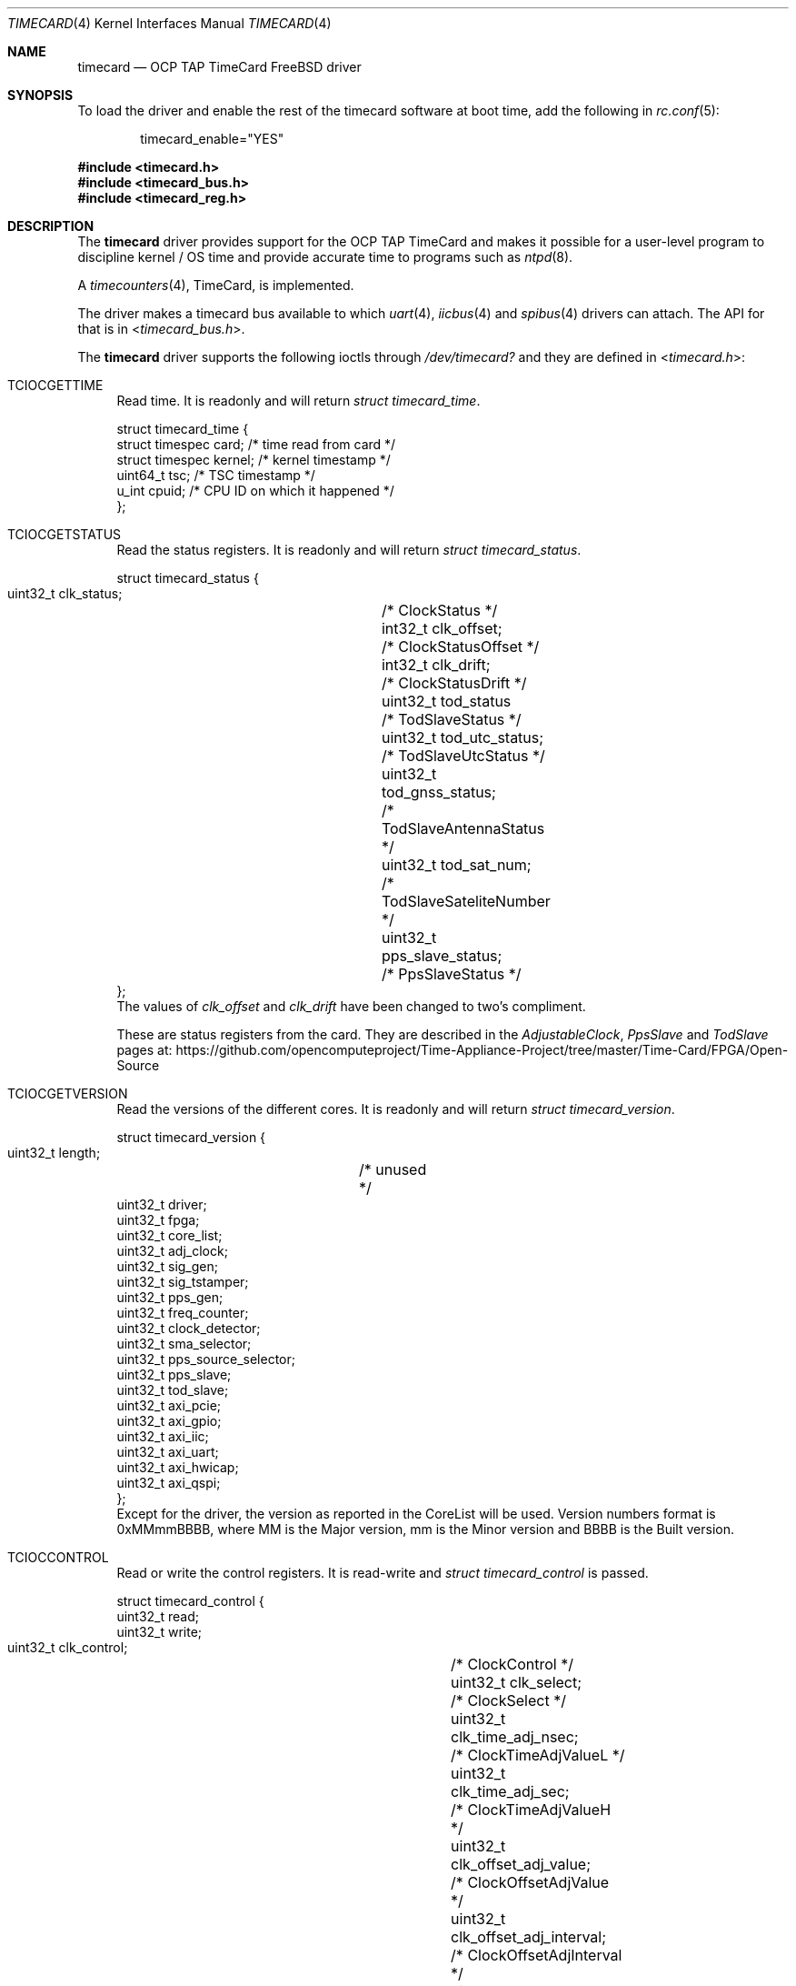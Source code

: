 .\"
.\" SPDX-License-Identifier: BSD-2-Clause
.\"
.\" Copyright (c) 2024 John Hay
.\"
.\" Redistribution and use in source and binary forms, with or without
.\" modification, are permitted provided that the following conditions
.\" are met:
.\" 1. Redistributions of source code must retain the above copyright
.\"    notice, this list of conditions and the following disclaimer.
.\" 2. Redistributions in binary form must reproduce the above copyright
.\"    notice, this list of conditions and the following disclaimer in the
.\"    documentation and/or other materials provided with the distribution.
.\"
.\" THIS SOFTWARE IS PROVIDED BY THE AUTHOR AND CONTRIBUTORS ``AS IS'' AND
.\" ANY EXPRESS OR IMPLIED WARRANTIES, INCLUDING, BUT NOT LIMITED TO, THE
.\" IMPLIED WARRANTIES OF MERCHANTABILITY AND FITNESS FOR A PARTICULAR PURPOSE
.\" ARE DISCLAIMED.  IN NO EVENT SHALL THE AUTHOR OR CONTRIBUTORS BE LIABLE
.\" FOR ANY DIRECT, INDIRECT, INCIDENTAL, SPECIAL, EXEMPLARY, OR CONSEQUENTIAL
.\" DAMAGES (INCLUDING, BUT NOT LIMITED TO, PROCUREMENT OF SUBSTITUTE GOODS
.\" OR SERVICES; LOSS OF USE, DATA, OR PROFITS; OR BUSINESS INTERRUPTION)
.\" HOWEVER CAUSED AND ON ANY THEORY OF LIABILITY, WHETHER IN CONTRACT, STRICT
.\" LIABILITY, OR TORT (INCLUDING NEGLIGENCE OR OTHERWISE) ARISING IN ANY WAY
.\" OUT OF THE USE OF THIS SOFTWARE, EVEN IF ADVISED OF THE POSSIBILITY OF
.\" SUCH DAMAGE.
.\"
.\" Note: The date here should be updated whenever a non-trivial
.\" change is made to the manual page.
.Dd January 1, 2024
.Dt TIMECARD 4
.Os
.Sh NAME
.Nm timecard
.Nd "OCP TAP TimeCard FreeBSD driver"
.Sh SYNOPSIS
To load the driver and enable the rest of the timecard software at boot time,
add the following in
.Xr rc.conf 5 :
.Bd -literal -offset indent
timecard_enable="YES"
.Ed
.Pp
.In timecard.h
.In timecard_bus.h
.In timecard_reg.h
.Sh DESCRIPTION
The
.Nm
driver provides support for the OCP TAP TimeCard and
makes it possible for a user-level program to
discipline kernel / OS time and
provide accurate time to programs such as
.Xr ntpd 8 .
.Pp
A
.Xr timecounters 4 ,
TimeCard, is implemented.
.Pp
The driver makes a timecard bus available to which
.Xr uart 4 ,
.Xr iicbus 4
and
.Xr spibus 4
drivers can attach.
The API for that is in
.In timecard_bus.h .
.Pp
The
.Nm
driver supports the following ioctls through
.Pa /dev/timecard?
and they are defined in
.In timecard.h :
.Bl -tag -width "12"
.It Dv TCIOCGETTIME
Read time.
It is readonly and will return
.Va struct timecard_time .
.Bd -literal
struct timecard_time {
    struct timespec card;   /* time read from card */
    struct timespec kernel; /* kernel timestamp */
    uint64_t tsc;           /* TSC timestamp */
    u_int cpuid;            /* CPU ID on which it happened */
};
.Ed
.Pp
.It Dv TCIOCGETSTATUS
Read the status registers.
It is readonly and will return
.Va struct timecard_status .
.Bd -literal
struct timecard_status {
    uint32_t clk_status;	/* ClockStatus */
    int32_t clk_offset;		/* ClockStatusOffset */
    int32_t clk_drift;		/* ClockStatusDrift */
    uint32_t tod_status		/* TodSlaveStatus */
    uint32_t tod_utc_status;	/* TodSlaveUtcStatus */
    uint32_t tod_gnss_status;	/* TodSlaveAntennaStatus */
    uint32_t tod_sat_num;	/* TodSlaveSateliteNumber */
    uint32_t pps_slave_status;	/* PpsSlaveStatus */
};
.Ed
The values of
.Va clk_offset
and
.Va clk_drift
have been changed to two's compliment.
.Pp
These are status registers from the card. They are described in the
.Va AdjustableClock ,
.Va PpsSlave
and
.Va TodSlave
pages at:
.Lk https://github.com/opencomputeproject/Time-Appliance-Project/tree/master/Time-Card/FPGA/Open-Source
.Pp
.It Dv TCIOCGETVERSION
Read the versions of the different cores.
It is readonly and will return
.Va struct timecard_version .
.Bd -literal
struct timecard_version {
    uint32_t length;	/* unused */
    uint32_t driver;
    uint32_t fpga;
    uint32_t core_list;
    uint32_t adj_clock;
    uint32_t sig_gen;
    uint32_t sig_tstamper;
    uint32_t pps_gen;
    uint32_t freq_counter;
    uint32_t clock_detector;
    uint32_t sma_selector;
    uint32_t pps_source_selector;
    uint32_t pps_slave;
    uint32_t tod_slave;
    uint32_t axi_pcie;
    uint32_t axi_gpio;
    uint32_t axi_iic;
    uint32_t axi_uart;
    uint32_t axi_hwicap;
    uint32_t axi_qspi;
};
.Ed
Except for the driver, the version as reported in the CoreList will be used.
Version numbers format is 0xMMmmBBBB, where MM is the Major version, mm is the Minor version and BBBB is the Built version.
.Pp
.It Dv TCIOCCONTROL
Read or write the control registers.
It is read-write and
.Va struct timecard_control
is passed.
.Bd -literal
struct timecard_control {
    uint32_t read;
    uint32_t write;
    uint32_t clk_control;		/* ClockControl */
    uint32_t clk_select;		/* ClockSelect */
    uint32_t clk_time_adj_nsec;		/* ClockTimeAdjValueL */
    uint32_t clk_time_adj_sec;		/* ClockTimeAdjValueH */
    uint32_t clk_offset_adj_value;	/* ClockOffsetAdjValue */
    uint32_t clk_offset_adj_interval;	/* ClockOffsetAdjInterval */
    uint32_t clk_drift_adj_value;	/* ClockDriftAdjValue */
    uint32_t clk_drift_adj_interval;	/* ClockDriftAdjInterval */
    uint32_t clk_insync_threshold;	/* ClockInSyncThreshold */
    uint32_t clk_servo_offset_Kp;	/* ClockServoOffsetFactorP */
    uint32_t clk_servo_offset_Ki;	/* ClockServoOffsetFactorI */
    uint32_t clk_servo_drift_Kp;	/* ClockServoDriftFactorP */
    uint32_t clk_servo_drift_Ki;	/* ClockServoDriftFactorI */
    uint32_t pps_slave_control;		/* PpsSlaveControl */
    uint32_t pps_slave_cable_delay;	/* PpsSlaveCableDelay */
    uint32_t tod_control;		/* TodSlaveControl */
    uint32_t tod_uart_baud_rate;	/* TodSlaveUartBaudRate */
};
.Ed
The read and write members define which registers should be read and written to. A bitwise OR of the following:
.Bl -tag -width TC_PPS_SLAVE_CABLE_DELAY -compact -offset "1234"
.It TC_CLK_CONTROL
.It TC_CLK_SELECT
.It TC_CLK_TIME_ADJ
.It TC_CLK_OFFSET_ADJ
.It TC_CLK_DRIFT_ADJ
.It TC_CLK_INSYNC_THRESH
.It TC_CLK_SERVO_ADJ
.It TC_PPS_SLAVE_CONTROL
.It TC_PPS_SLAVE_CABLE_DELAY
.It TC_TOD_CONTROL
.It TC_TOD_UART_BAUD_RATE
.El
The following are used to clear the sticky error bits in the registers when used in the write member:
.Bl -tag -width TC_PPS_SLAVE_CABLE_DELAY -compact -offset "1234"
.It TC_PPS_SLAVE_STATUS_CLR
.It TC_TOD_STATUS_CLR
.El
.Pp
All the write operations will be done before the read operations.
.El
.Sh HARDWARE
The
.Nm
driver supports OCP TAP TimeCards with PCI vendor number 0x1d9b (Meta Platforms, Inc.) and device ID 0x0400.
.Pp
Both FPGA firmware streams are supported:
.Bl -bullet -compact
.It
The SOM firmware from version 26 (0x1A)
.It
The Open Source firmware from version 9 (0x9)
.El
.Pp
The above are available in two variants and both are supported:
.Pp
.Bl -bullet -compact
.It
using the Xilinx PCIe Ip
.It
using LitePCIe
.El
.Pp
The Xilinx PCIe IP only supports MSI interrupts and the LitePCIe only supports MSI-X interrupts.
.Sh LOADER TUNABLES
The following loader tunables can be set to change the defaults of the driver:
.Bl -tag -width "xxxx"
.It Va hw.timecard.gnss1_baud: 115200
.It Va hw.timecard.gnss1_proto: 1
The baud rate and protocol must match the configuration of the GNSS receiver. Protocol options are, 0 - NMEA, 1 - UBX, 2 - TSIP.
.It Va hw.timecard.iic_clock: 1
The communication with the MAC/Clock can be 0 - UART or 1 - IIC and must match the capability of the MAC/Clock. 
.It Va hw.timecard.timecounter_enable=1
Set to 0 if the timecounter should not be initialized.
.El
.Pp
.Sh SYSCTL VARIABLES
Sysctls are under
.Va dev.timecard.%d .
The version numbers for all the cores, and various status bits extracted from the status registers are available.
.Bl -tag -width "xxxx" -compact
.It Va dev.timecard.%d.status.clk_in_sync
.It Va dev.timecard.%d.status.clk_in_holdover
.It Va dev.timecard.%d.status.clk_offset
.It Va dev.timecard.%d.status.clk_drift
.It Va dev.timecard.%d.status.tod_parse_error
.It Va dev.timecard.%d.status.tod_checksum_error
.It Va dev.timecard.%d.status.tod_uart_error
.It Va dev.timecard.%d.status.tod_utc_offset
.It Va dev.timecard.%d.status.tod_utc_valid
.It Va dev.timecard.%d.status.tod_leap_announce
.It Va dev.timecard.%d.status.tod_leap_59
.It Va dev.timecard.%d.status.tod_leap_61
.It Va dev.timecard.%d.status.tod_leap_valid
.It Va dev.timecard.%d.status.gnss_fix_ok
.It Va dev.timecard.%d.status.gnss_fix
.It Va dev.timecard.%d.status.gnss_sat_num_seen
.It Va dev.timecard.%d.status.gnss_sat_num_locked
.It Va dev.timecard.%d.status.pps_slave_period_error
.It Va dev.timecard.%d.status.pps_slave_pulse_width_error
.It Va dev.timecard.%d.read_time_count
.It Va dev.timecard.%d.get_time_X_count
.It Va dev.timecard.%d.get_time_0_count
.It Va dev.timecard.%d.pps_intr_count
.It Va dev.timecard.%d.version.driver
.It Va dev.timecard.%d.version.fpga
.It Va dev.timecard.%d.version.core_list
.It Va dev.timecard.%d.version.adj_clock
.It Va dev.timecard.%d.version.sig_gen
.It Va dev.timecard.%d.version.sig_tstamper
.It Va dev.timecard.%d.version.pps_gen
.It Va dev.timecard.%d.version.freq_counter
.It Va dev.timecard.%d.version.clock_detector
.It Va dev.timecard.%d.version.sma_selector
.It Va dev.timecard.%d.version.pps_source_selector
.It Va dev.timecard.%d.version.pps_slave
.It Va dev.timecard.%d.version.tod_slave
.It Va dev.timecard.%d.version.axi_pcie
.It Va dev.timecard.%d.version.axi_gpio
.It Va dev.timecard.%d.version.axi_iic
.It Va dev.timecard.%d.version.axi_uart
.It Va dev.timecard.%d.version.axi_hxicap
.It Va dev.timecard.%d.version.axi_qspi
.El

.Sh FILES
.Bl -tag -width "/dev/timecard?" -compact
.It Pa /dev/timecard?
.El
.Sh DIAGNOSTICS
.Bl -diag
.It "example%d: example diagnostic message."
An example of a diagnostic message.
.It "example%d: another example diagnostic message."
Self explanatory.
.El
.Sh SEE ALSO
.Xr timecard 8
.Xr axi_iic 4
.Xr axi_spi_timecard 4
.Xr iic 4
.Xr iicbus 4
.Xr spibus 4
.Xr spigen 4
.Xr timecounters 4
.Xr uart 4
.Xr uart_timecard 4
timecard url
.Lk https://github.com/opencomputeproject/Time-Appliance-Project/tree/master/Time-Card
.Lk https://opencomputeproject.github.io/Time-Appliance-Project/docs/category/timecard
.Sh HISTORY
The
.Nm
device driver first appeared in
.Fx 14.0 .
.Pp
.Sh AUTHORS
This manual page and driver was written by
.An John Hay Aq Mt jhay@FreeBSD.org .
.Sh BUGS
Versions before
.Fx 14.0
had an alignment bug when allocating 32 MSI interrupts that caused a kernel panic.
.Pp
Some older FPGA firmware versions have interrupt and CoreList bugs.
.Pp
If the timecounter is enabled, the
.Nm
module cannot be unloaded.
.Xr Timecounters 4
cannot be unloaded or unconfigured.
